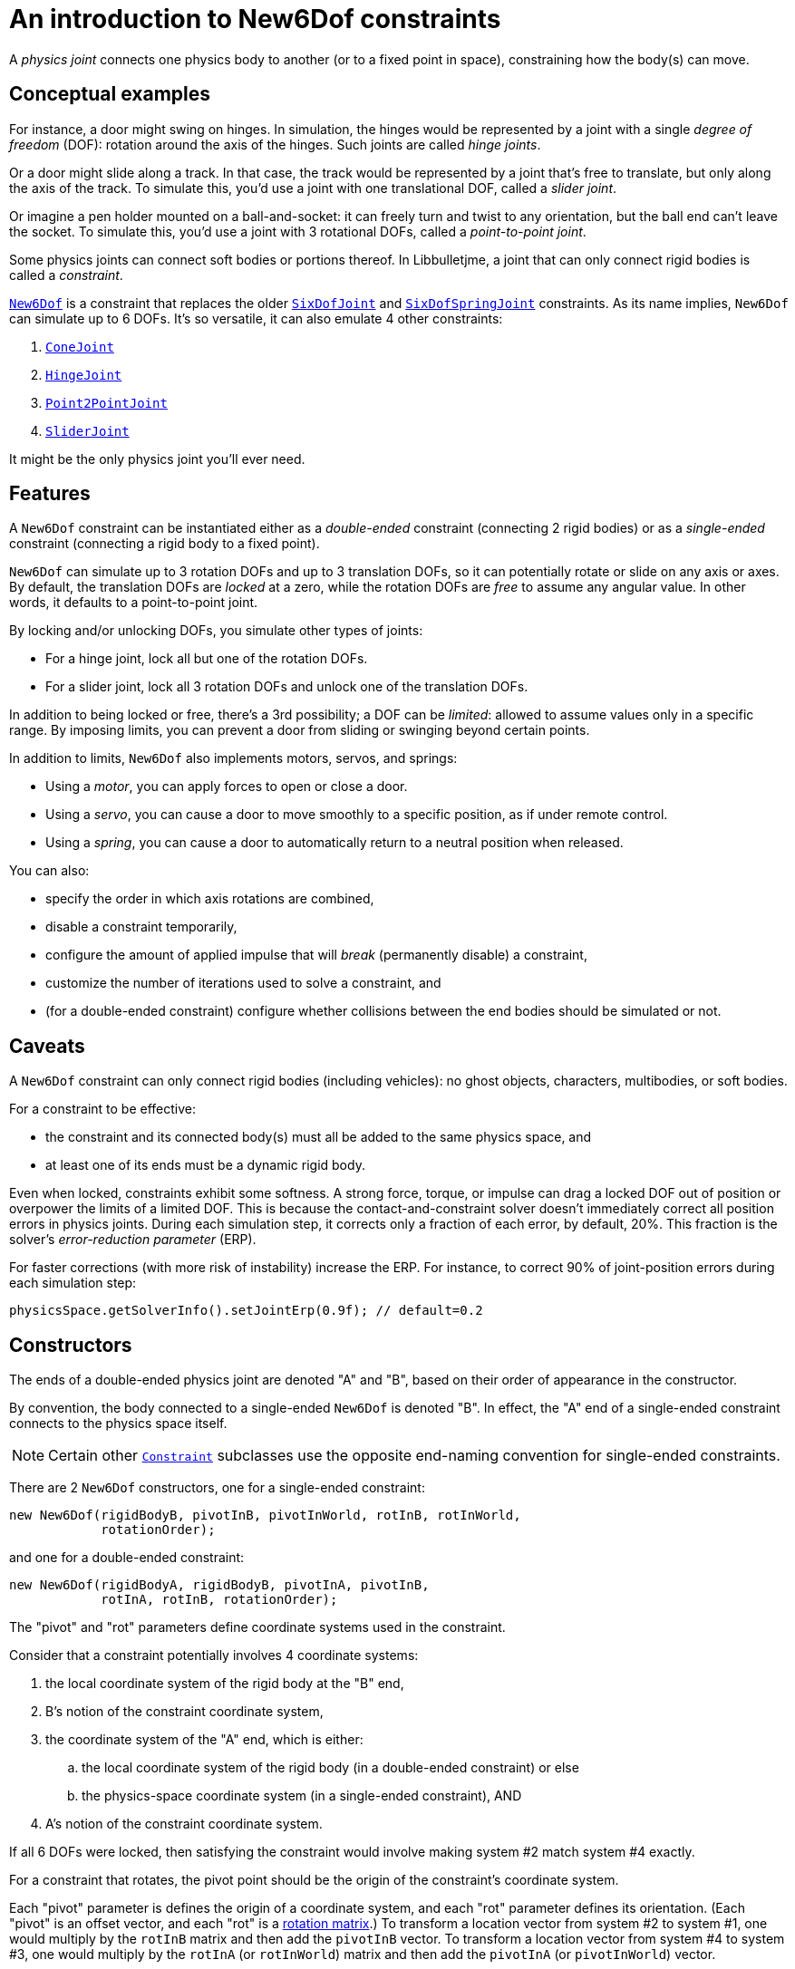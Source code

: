 = An introduction to New6Dof constraints
:experimental:
:page-pagination:
:Project: Libbulletjme
:Sport: SPORT
:url-api: https://stephengold.github.io/Libbulletjme/javadoc/master/com/jme3/bullet
:url-enwiki: https://en.wikipedia.org/wiki
:url-kt: https://github.com/stephengold/LbjExamples/blob/master/kotlin-apps/src/main/kotlin/com/github/stephengold/lbjexamples/ktapps
:url-tutorial: https://github.com/stephengold/LbjExamples/blob/master/apps/src/main/java/com/github/stephengold/lbjexamples/apps

A _physics joint_ connects one physics body to another
(or to a fixed point in space), constraining how the body(s) can move.


== Conceptual examples

For instance, a door might swing on hinges.
In simulation, the hinges would be represented by a joint
with a single _degree of freedom_ (DOF):
rotation around the axis of the hinges.
Such joints are called _hinge joints_.

Or a door might slide along a track.
In that case, the track would be represented by a joint
that’s free to translate, but only along the axis of the track.
To simulate this, you'd use a joint with one translational DOF,
called a _slider joint_.

Or imagine a pen holder mounted on a ball-and-socket:
it can freely turn and twist to any orientation,
but the ball end can’t leave the socket.
To simulate this, you'd use a joint with 3 rotational DOFs,
called a _point-to-point joint_.

Some physics joints can connect soft bodies or portions thereof.
In {Project}, a joint that can only connect rigid bodies
is called a _constraint_.

{url-api}/joints/New6Dof.html[`New6Dof`] is a constraint
that replaces the older {url-api}/joints/SixDofJoint.html[`SixDofJoint`]
and {url-api}/joints/SixDofSpringJoint.html[`SixDofSpringJoint`] constraints.
As its name implies,
`New6Dof` can simulate up to 6 DOFs.
It's so versatile, it can also emulate 4 other constraints:

. {url-api}/joints/ConeJoint.html[`ConeJoint`]
. {url-api}/joints/HingeJoint.html[`HingeJoint`]
. {url-api}/joints/Point2PointJoint.html[`Point2PointJoint`]
. {url-api}/joints/SliderJoint.html[`SliderJoint`]

It might be the only physics joint you'll ever need.


== Features

A `New6Dof` constraint can be instantiated
either as a _double-ended_ constraint (connecting 2 rigid bodies)
or as a _single-ended_ constraint (connecting a rigid body to a fixed point).

`New6Dof` can simulate up to 3 rotation DOFs
and up to 3 translation DOFs, so it
can potentially rotate or slide on any axis or axes.
By default, the translation DOFs are _locked_ at a zero,
while the rotation DOFs are _free_ to assume any angular value.
In other words, it defaults to a point-to-point joint.

By locking and/or unlocking DOFs, you simulate other types of joints:

* For a hinge joint, lock all but one of the rotation DOFs.
* For a slider joint, lock all 3 rotation DOFs
  and unlock one of the translation DOFs.

In addition to being locked or free, there's a 3rd possibility;
a DOF can be _limited_:  allowed to assume values only in a specific range.
By imposing limits, you can prevent a door from sliding or swinging
beyond certain points.

In addition to limits, `New6Dof`
also implements motors, servos, and springs:

* Using a _motor_, you can apply forces to open or close a door.
* Using a _servo_, you can cause a door
  to move smoothly to a specific position, as if under remote control.
* Using a _spring_, you can cause a door to automatically return
  to a neutral position when released.

You can also:

* specify the order in which axis rotations are combined,
* disable a constraint temporarily,
* configure the amount of applied impulse that will
  _break_ (permanently disable) a constraint,
* customize the number of iterations used to solve a constraint, and
* (for a double-ended constraint) configure
  whether collisions between the end bodies should be simulated or not.


== Caveats

A `New6Dof` constraint
can only connect rigid bodies (including vehicles):
no ghost objects, characters, multibodies, or soft bodies.

For a constraint to be effective:

* the constraint and its connected body(s)
  must all be added to the same physics space, and
* at least one of its ends must be a dynamic rigid body.

Even when locked, constraints exhibit some softness.
A strong force, torque, or impulse can drag a locked DOF out of position
or overpower the limits of a limited DOF.
This is because the contact-and-constraint solver
doesn't immediately correct all position errors in physics joints.
During each simulation step, it corrects only a fraction of each error,
by default, 20%.
This fraction is the solver's _error-reduction parameter_ (ERP).

For faster corrections (with more risk of instability) increase the ERP.
For instance, to correct 90% of joint-position errors during each simulation step:

[source,java]
----
physicsSpace.getSolverInfo().setJointErp(0.9f); // default=0.2
----


== Constructors

The ends of a double-ended physics joint are denoted "A" and "B",
based on their order of appearance in the constructor.

By convention, the body connected to a single-ended
`New6Dof` is denoted "B".
In effect, the "A" end of a single-ended constraint
connects to the physics space itself.

NOTE: Certain other {url-api}/joints/Constraint.html[`Constraint`]
subclasses use the opposite end-naming convention for single-ended constraints.

There are 2 `New6Dof` constructors,
one for a single-ended constraint:

[source,java]
----
new New6Dof(rigidBodyB, pivotInB, pivotInWorld, rotInB, rotInWorld,
            rotationOrder);
----

and one for a double-ended constraint:

[source,java]
----
new New6Dof(rigidBodyA, rigidBodyB, pivotInA, pivotInB,
            rotInA, rotInB, rotationOrder);
----

The "pivot" and "rot" parameters define coordinate systems
used in the constraint.

Consider that a constraint potentially involves 4 coordinate systems:

. the local coordinate system of the rigid body at the "B" end,
. B's notion of the constraint coordinate system,
. the coordinate system of the "A" end, which is either:
.. the local coordinate system of the rigid body
   (in a double-ended constraint) or else
.. the physics-space coordinate system (in a single-ended constraint), AND
. A's notion of the constraint coordinate system.

If all 6 DOFs were locked, then satisfying the constraint
would involve making system #2 match system #4 exactly.

For a constraint that rotates,
the pivot point should be the origin of the constraint's coordinate system.

Each "pivot" parameter is defines the origin of a coordinate system,
and each "rot" parameter defines its orientation.
(Each "pivot" is an offset vector, and each "rot" is a
{url-enwiki}/Orthogonal_matrix[rotation matrix].)
To transform a location vector from system #2 to system #1,
one would multiply by the `rotInB` matrix and then add the `pivotInB` vector.
To transform a location vector from system #4 to system #3,
one would multiply by the `rotInA` (or `rotInWorld`) matrix
and then add the `pivotInA` (or `pivotInWorld`) vector.

TIP: To reduce complexity, it helps to initially position
the constraint and its end body(s) so that their local coordinate systems
all share the same orientation.
Then you can specify `Matrix3f.IDENTITY` for each "rot" parameter.

=== Example apps

{url-tutorial}/HelloJoint.java[HelloJoint] (also {url-kt}/HelloJoint.kt[in Kotlin]) is a {Sport} app
that demonstrates a single-ended `New6Dof`
simulating a point-to-point joint.

Things to notice while running the app:

. The gray paddle is kinematic, moved by the mouse.
. A magenta ball hangs from a single-ended point-to-point joint,
  indicated by the red arrow.
. If you strike the ball with the paddle, it swings around, maintaining
  a constant distance from the pivot point.

{url-tutorial}/HelloDoubleEnded.java[HelloDoubleEnded] (also {url-kt}/HelloDoubleEnded.kt[in Kotlin]) is a {Sport} app
that demonstrates a double-ended `New6Dof` constraint.

Things to notice while running the app:

. The gray paddle is moved by the mouse.
. A double-ended point-to-point joint (indicated by red and green arrows)
  connects the ball to the paddle.
. If the paddle moves fast enough, the red and green arrows no longer meet.
  Even though all 3 translation DOFs are locked, the paddle's
  motion drags them out of position.


== Limits

The degrees of freedom are indexed as follows...

* 0: translation parallel to the X axis
* 1: translation parallel to the Y axis
* 2: translation parallel to the Z axis
* 3: rotation around the X axis
* 4: rotation around the Y axis
* 5: rotation around the Z axis

To impose limits on a DOF that is locked or free,
use the `set()` method with lowerLimit &lt; upperLimit.

[source,java]
----
constraint.set(MotorParam.LowerLimit, dofIndex, lowerLimit);
constraint.set(MotorParam.UpperLimit, dofIndex, upperLimit);
----

To lock a DOF that is limited or free, set both limits to the same value.

To free a DOF that is limited or locked,
use the `set()` method with lowerLimit &gt; upperLimit.
(For a free DOF, the precise limit values have no significance.)

NOTE: The limits of a rotational DOF are measured in radians.

{url-tutorial}/HelloLimit.java[HelloLimit] (also {url-kt}/HelloLimit.kt[in Kotlin]) is a {Sport} app
that demonstrates a single-ended `New6Dof` constraint
with limited translation DOFs.
The joint's translations are limited,
confining the ball to a 6x6 horizontal square centered on the origin.


== Motors

Motors are used to apply forces to a constraint.
In `New6Dof`, each DOF has its own motor, which is disabled by default.

{url-tutorial}/HelloMotor.java[HelloMotor] (also {url-kt}/HelloMotor.kt[in Kotlin]) is a {Sport} app
that demonstrates a double-ended `New6Dof`
with its Y-rotation motor enabled.

. All DOFs except Y rotation are locked at zero.
. Y rotation is limited between 0 and 1.2 radians.
. The pivot is located just to the left of the door.
. Press kbd:[Space bar] to reverse the direction of the motor.

The force (or torque) applied by each motor is limited.
To change this limit,
use the `set()` method with `MotorParam.MaxMotorForce`:

[source,java]
----
constraint.set(MotorParam.MaxMotorForce, dofIndex, force);
----

NOTE: For translation DOFs, the default maximum force is zero!


== Servos

It's difficult to position a constraint using motors alone.
Without positional feedback,
the constraint tends to keep accelerating until some limit is hit.
Servos implement feedback, allowing for smooth, gradual motion.
In `New6Dof`, each DOF has its own servo, which is disabled by default.

NOTE: For a servo to be effective, its corresponding motor must also be enabled.

{url-tutorial}/HelloServo.java[HelloServo] (also {url-kt}/HelloServo.kt[in Kotlin]) is a {Sport} app
that demonstrates a double-ended `New6Dof` constraint
with its Y-rotation servo enabled.

. All DOFs except Y rotation are locked at zero.
. Y rotation is limited between 0 and 1.2 radians.
. The pivot is located just to the left of the door.
. Press kbd:[1] to gradually open the door all the way.
. Press kbd:[3] to gradually rotate the door
  to the one-third open position.
. Press kbd:[4] to gradually close the door all the way.

To adjust a servo's rate of motion,
use the `set()` method with `MotorParam.TargetVelocity`:

[source,java]
----
constraint.set(MotorParam.TargetVelocity, dofIndex, velocity);
----

NOTE: The default target velocity is zero!


== Springs

By default, a DOF that's limited or free has no preferred position.
To change this, enable the DOF's spring
and set its stiffness to a positive value.
If desired, you can also configure
the spring's equilibrium value and damping ratio.

{url-tutorial}/HelloSpring.java[HelloSpring] (also {url-kt}/HelloSpring.kt[in Kotlin]) is a {Sport} app
that demonstrates a single-ended constraint with springs.

Things to notice while running the app:

. The joint's X and Z translation DOFs are free.
. Springs on the X and Z translation DOFs
  cause the ball to accelerate toward its equilibrium location.
. Since there's no damping, the ball tends to oscillate.


== Summary

* Physics joints constrain the motion of connected bodies.
* In {Project}, joints for rigid bodies are called constraints.
* `New6Dof` is a versatile constraint
  with 6 degrees of freedom (DOFs).
  It can emulate hinges, sliders, and point-to-point joints.
* Constraint DOFs will exhibit some softness, even when locked.
  This can be mitigated by increasing the error-reduction parameter (ERP).
* `New6Dof` also implements limits, motors, servos, and springs.
